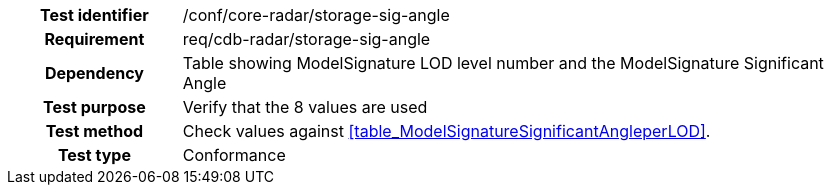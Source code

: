 [cols=">20h,<80d",width="100%"]
|====================
|Test identifier |/conf/core-radar/storage-sig-angle
|Requirement |req/cdb-radar/storage-sig-angle
|Dependency |Table showing ModelSignature LOD level number and the ModelSignature Significant Angle
|Test purpose |Verify that the 8 values are used
|Test method |Check values against <<table_ModelSignatureSignificantAngleperLOD>>.
|Test type |Conformance
|====================
